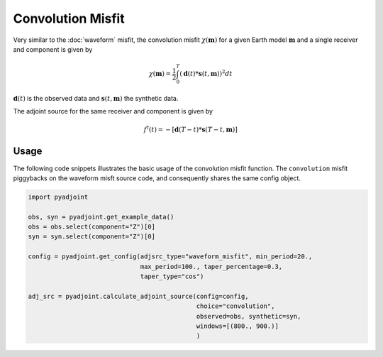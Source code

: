Convolution Misfit
==================

Very similar to the :doc:`waveform` misfit, the convolution misfit
:math:`\chi(\mathbf{m})` for a given Earth model :math:`\mathbf{m}` and a
single receiver and component is given by

.. math::

    \chi (\mathbf{m}) = \frac{1}{2} \int_0^T ( \mathbf{d}(t) *
    \mathbf{s}(t, \mathbf{m}) ) ^ 2 dt

:math:`\mathbf{d}(t)` is the observed data and
:math:`\mathbf{s}(t, \mathbf{m})` the synthetic data.

The adjoint source for the same receiver and component is given by

.. math::

    f^{\dagger}(t) = - \left[ \mathbf{d}(T - t) *
    \mathbf{s}(T - t, \mathbf{m}) \right]

Usage
`````

The following code snippets illustrates the basic usage of the convolution
misfit function. The ``convolution`` misfit piggybacks on the waveform misft
source code, and consequently shares the same config object.

.. code:: python

    import pyadjoint

    obs, syn = pyadjoint.get_example_data()
    obs = obs.select(component="Z")[0]
    syn = syn.select(component="Z")[0]

    config = pyadjoint.get_config(adjsrc_type="waveform_misfit", min_period=20.,
                                  max_period=100., taper_percentage=0.3,
                                  taper_type="cos")

    adj_src = pyadjoint.calculate_adjoint_source(config=config,
                                                 choice="convolution",
                                                 observed=obs, synthetic=syn,
                                                 windows=[(800., 900.)]
                                                 )
